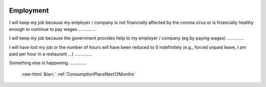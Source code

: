 .. _Employment:

 
 .. role:: raw-html(raw) 
        :format: html 

Employment
==========

I will keep my job because my employer / company is not financially affected by the corona virus or is financially healthy enough to continue to pay wages  .............. 


I will keep my job because the government provides help to my employer / company (eg by paying wages)  .............. 


I will have lost my job or the number of hours will have been reduced to 0 indefinitely (e.g., forced unpaid leave, I am paid per hour in a restaurant ...)  .............. 


Something else is happening  .............. 


 :raw-html:`&larr;` :ref:`ConsumptionPlansNext12Months`
